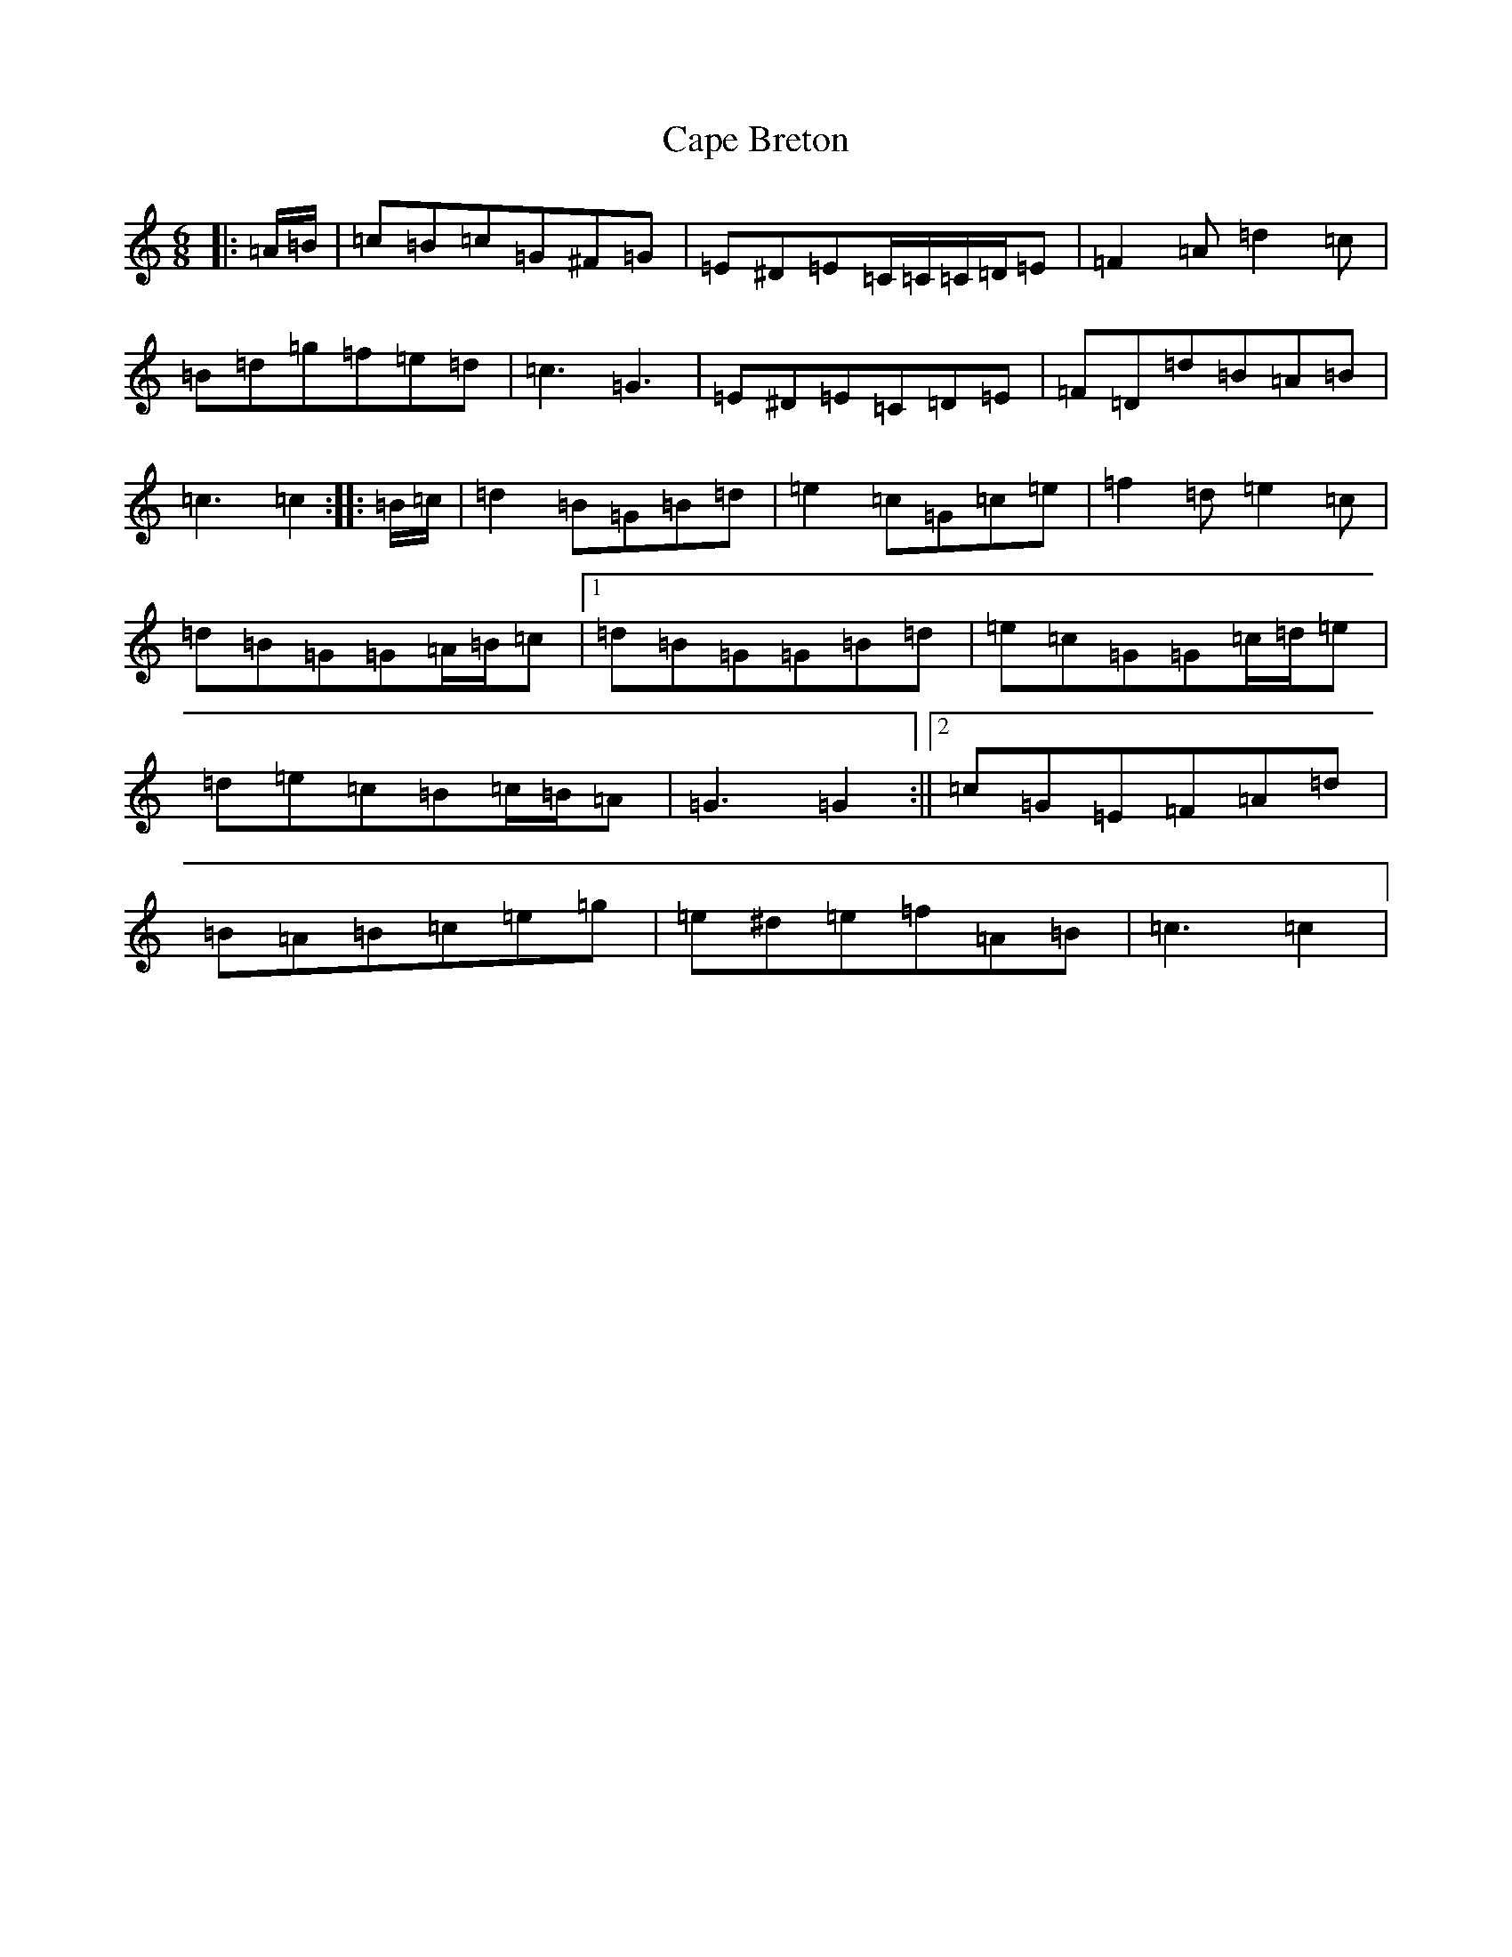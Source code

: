 X: 3125
T: Cape Breton
S: https://thesession.org/tunes/10045#setting20185
R: jig
M:6/8
L:1/8
K: C Major
|:=A/2=B/2|=c=B=c=G^F=G|=E^D=E=C/2=C/2=C/2=D/2=E|=F2=A=d2=c|=B=d=g=f=e=d|=c3=G3|=E^D=E=C=D=E|=F=D=d=B=A=B|=c3=c2:||:=B/2=c/2|=d2=B=G=B=d|=e2=c=G=c=e|=f2=d=e2=c|=d=B=G=G=A/2=B/2=c|1=d=B=G=G=B=d|=e=c=G=G=c/2=d/2=e|=d=e=c=B=c/2=B/2=A|=G3=G2:||2=c=G=E=F=A=d|=B=A=B=c=e=g|=e^d=e=f=A=B|=c3=c2|